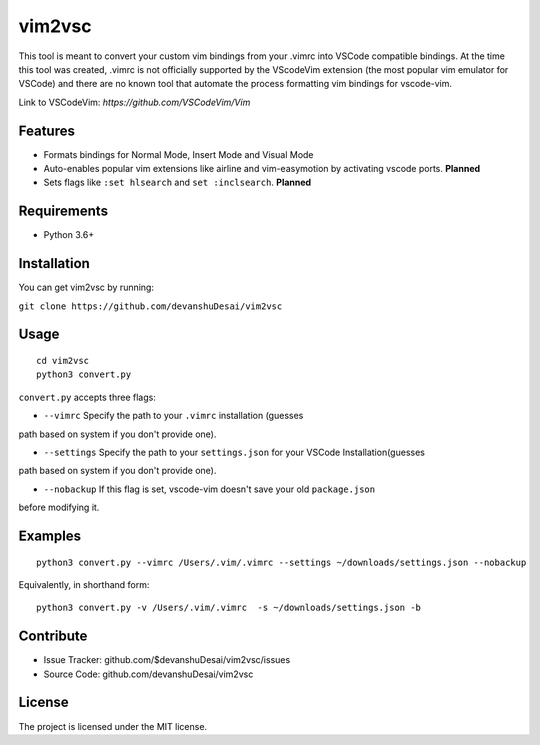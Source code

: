 vim2vsc
========

This tool is meant to convert your custom vim bindings from your .vimrc into 
VSCode compatible bindings. At the time this tool was created, .vimrc is not
officially supported by the VScodeVim extension (the most popular vim emulator
for VSCode) and there are no known tool that automate the process formatting vim 
bindings for vscode-vim.

Link to VSCodeVim: `https://github.com/VSCodeVim/Vim`

Features
--------

- Formats bindings for Normal Mode, Insert Mode and Visual Mode

- Auto-enables popular vim extensions like airline and vim-easymotion by activating vscode ports. **Planned**

- Sets flags like ``:set hlsearch`` and ``set :inclsearch``. **Planned**

Requirements
------------
- Python 3.6+

Installation
------------

You can get vim2vsc by running:

``git clone https://github.com/devanshuDesai/vim2vsc``

Usage
-----------
::

    cd vim2vsc
    python3 convert.py

``convert.py`` accepts three flags:

- ``--vimrc`` Specify the path to your ``.vimrc`` installation (guesses 
path based on system if you don't provide one).

- ``--settings`` Specify the path to your ``settings.json`` for your VSCode Installation(guesses 
path based on system if you don't provide one).

- ``--nobackup`` If this flag is set, vscode-vim doesn't save your old ``package.json``
before modifying it.

Examples
----------
::

    python3 convert.py --vimrc /Users/.vim/.vimrc --settings ~/downloads/settings.json --nobackup

Equivalently, in shorthand form:

::

    python3 convert.py -v /Users/.vim/.vimrc  -s ~/downloads/settings.json -b

Contribute
----------

- Issue Tracker: github.com/$devanshuDesai/vim2vsc/issues
- Source Code: github.com/devanshuDesai/vim2vsc


License
-------

The project is licensed under the MIT license.
